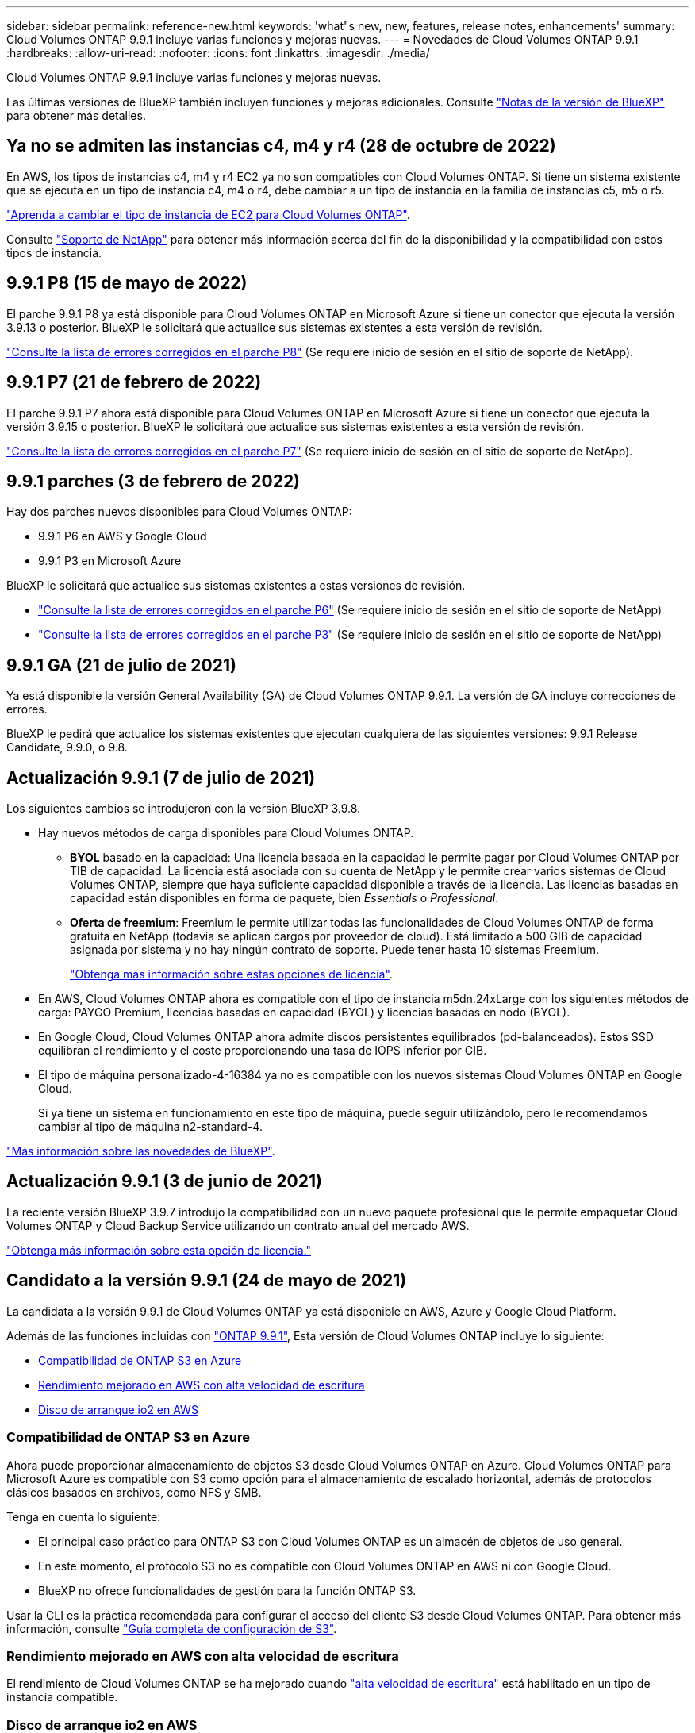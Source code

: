 ---
sidebar: sidebar 
permalink: reference-new.html 
keywords: 'what"s new, new, features, release notes, enhancements' 
summary: Cloud Volumes ONTAP 9.9.1 incluye varias funciones y mejoras nuevas. 
---
= Novedades de Cloud Volumes ONTAP 9.9.1
:hardbreaks:
:allow-uri-read: 
:nofooter: 
:icons: font
:linkattrs: 
:imagesdir: ./media/


[role="lead"]
Cloud Volumes ONTAP 9.9.1 incluye varias funciones y mejoras nuevas.

Las últimas versiones de BlueXP también incluyen funciones y mejoras adicionales. Consulte https://docs.netapp.com/us-en/bluexp-cloud-volumes-ontap/whats-new.html["Notas de la versión de BlueXP"^] para obtener más detalles.



== Ya no se admiten las instancias c4, m4 y r4 (28 de octubre de 2022)

En AWS, los tipos de instancias c4, m4 y r4 EC2 ya no son compatibles con Cloud Volumes ONTAP. Si tiene un sistema existente que se ejecuta en un tipo de instancia c4, m4 o r4, debe cambiar a un tipo de instancia en la familia de instancias c5, m5 o r5.

link:https://docs.netapp.com/us-en/bluexp-cloud-volumes-ontap/task-change-ec2-instance.html["Aprenda a cambiar el tipo de instancia de EC2 para Cloud Volumes ONTAP"^].

Consulte link:https://mysupport.netapp.com/info/communications/ECMLP2880231.html["Soporte de NetApp"^] para obtener más información acerca del fin de la disponibilidad y la compatibilidad con estos tipos de instancia.



== 9.9.1 P8 (15 de mayo de 2022)

El parche 9.9.1 P8 ya está disponible para Cloud Volumes ONTAP en Microsoft Azure si tiene un conector que ejecuta la versión 3.9.13 o posterior. BlueXP le solicitará que actualice sus sistemas existentes a esta versión de revisión.

https://mysupport.netapp.com/site/products/all/details/cloud-volumes-ontap/downloads-tab/download/62632/9.9.1P8["Consulte la lista de errores corregidos en el parche P8"^] (Se requiere inicio de sesión en el sitio de soporte de NetApp).



== 9.9.1 P7 (21 de febrero de 2022)

El parche 9.9.1 P7 ahora está disponible para Cloud Volumes ONTAP en Microsoft Azure si tiene un conector que ejecuta la versión 3.9.15 o posterior. BlueXP le solicitará que actualice sus sistemas existentes a esta versión de revisión.

https://mysupport.netapp.com/site/products/all/details/cloud-volumes-ontap/downloads-tab/download/62632/9.9.1P7["Consulte la lista de errores corregidos en el parche P7"^] (Se requiere inicio de sesión en el sitio de soporte de NetApp).



== 9.9.1 parches (3 de febrero de 2022)

Hay dos parches nuevos disponibles para Cloud Volumes ONTAP:

* 9.9.1 P6 en AWS y Google Cloud
* 9.9.1 P3 en Microsoft Azure


BlueXP le solicitará que actualice sus sistemas existentes a estas versiones de revisión.

* https://mysupport.netapp.com/site/products/all/details/cloud-volumes-ontap/downloads-tab/download/62632/9.9.1P6["Consulte la lista de errores corregidos en el parche P6"^] (Se requiere inicio de sesión en el sitio de soporte de NetApp)
* https://mysupport.netapp.com/site/products/all/details/cloud-volumes-ontap/downloads-tab/download/62632/9.9.1P3["Consulte la lista de errores corregidos en el parche P3"^] (Se requiere inicio de sesión en el sitio de soporte de NetApp)




== 9.9.1 GA (21 de julio de 2021)

Ya está disponible la versión General Availability (GA) de Cloud Volumes ONTAP 9.9.1. La versión de GA incluye correcciones de errores.

BlueXP le pedirá que actualice los sistemas existentes que ejecutan cualquiera de las siguientes versiones: 9.9.1 Release Candidate, 9.9.0, o 9.8.



== Actualización 9.9.1 (7 de julio de 2021)

Los siguientes cambios se introdujeron con la versión BlueXP 3.9.8.

* Hay nuevos métodos de carga disponibles para Cloud Volumes ONTAP.
+
** *BYOL* basado en la capacidad: Una licencia basada en la capacidad le permite pagar por Cloud Volumes ONTAP por TIB de capacidad. La licencia está asociada con su cuenta de NetApp y le permite crear varios sistemas de Cloud Volumes ONTAP, siempre que haya suficiente capacidad disponible a través de la licencia. Las licencias basadas en capacidad están disponibles en forma de paquete, bien _Essentials_ o _Professional_.
** *Oferta de freemium*: Freemium le permite utilizar todas las funcionalidades de Cloud Volumes ONTAP de forma gratuita en NetApp (todavía se aplican cargos por proveedor de cloud). Está limitado a 500 GIB de capacidad asignada por sistema y no hay ningún contrato de soporte. Puede tener hasta 10 sistemas Freemium.
+
link:concept-licensing.html["Obtenga más información sobre estas opciones de licencia"].



* En AWS, Cloud Volumes ONTAP ahora es compatible con el tipo de instancia m5dn.24xLarge con los siguientes métodos de carga: PAYGO Premium, licencias basadas en capacidad (BYOL) y licencias basadas en nodo (BYOL).
* En Google Cloud, Cloud Volumes ONTAP ahora admite discos persistentes equilibrados (pd-balanceados). Estos SSD equilibran el rendimiento y el coste proporcionando una tasa de IOPS inferior por GIB.
* El tipo de máquina personalizado-4-16384 ya no es compatible con los nuevos sistemas Cloud Volumes ONTAP en Google Cloud.
+
Si ya tiene un sistema en funcionamiento en este tipo de máquina, puede seguir utilizándolo, pero le recomendamos cambiar al tipo de máquina n2-standard-4.



https://docs.netapp.com/us-en/bluexp-cloud-volumes-ontap/whats-new.html["Más información sobre las novedades de BlueXP"^].



== Actualización 9.9.1 (3 de junio de 2021)

La reciente versión BlueXP 3.9.7 introdujo la compatibilidad con un nuevo paquete profesional que le permite empaquetar Cloud Volumes ONTAP y Cloud Backup Service utilizando un contrato anual del mercado AWS.

link:reference-configs-aws.html["Obtenga más información sobre esta opción de licencia."]



== Candidato a la versión 9.9.1 (24 de mayo de 2021)

La candidata a la versión 9.9.1 de Cloud Volumes ONTAP ya está disponible en AWS, Azure y Google Cloud Platform.

Además de las funciones incluidas con https://library.netapp.com/ecm/ecm_download_file/ECMLP2492508["ONTAP 9.9.1"^], Esta versión de Cloud Volumes ONTAP incluye lo siguiente:

* <<Compatibilidad de ONTAP S3 en Azure>>
* <<Rendimiento mejorado en AWS con alta velocidad de escritura>>
* <<Disco de arranque io2 en AWS>>




=== Compatibilidad de ONTAP S3 en Azure

Ahora puede proporcionar almacenamiento de objetos S3 desde Cloud Volumes ONTAP en Azure. Cloud Volumes ONTAP para Microsoft Azure es compatible con S3 como opción para el almacenamiento de escalado horizontal, además de protocolos clásicos basados en archivos, como NFS y SMB.

Tenga en cuenta lo siguiente:

* El principal caso práctico para ONTAP S3 con Cloud Volumes ONTAP es un almacén de objetos de uso general.
* En este momento, el protocolo S3 no es compatible con Cloud Volumes ONTAP en AWS ni con Google Cloud.
* BlueXP no ofrece funcionalidades de gestión para la función ONTAP S3.


Usar la CLI es la práctica recomendada para configurar el acceso del cliente S3 desde Cloud Volumes ONTAP. Para obtener más información, consulte http://docs.netapp.com/ontap-9/topic/com.netapp.doc.pow-s3-cg/home.html["Guía completa de configuración de S3"^].



=== Rendimiento mejorado en AWS con alta velocidad de escritura

El rendimiento de Cloud Volumes ONTAP se ha mejorado cuando https://docs.netapp.com/us-en/bluexp-cloud-volumes-ontap/concept-write-speed.html["alta velocidad de escritura"^] está habilitado en un tipo de instancia compatible.



=== Disco de arranque io2 en AWS

En AWS, el disco de arranque de un nuevo sistema Cloud Volumes ONTAP ahora es un volumen SSD (io2) aprovisionado por IOPS. los volúmenes io2 ofrecen más fiabilidad que los volúmenes io1, que se utilizaban anteriormente para discos de arranque.



== Versión necesaria del conector BlueXP

El conector BlueXP debe estar ejecutando la versión 3.9.6 o posterior para implementar nuevos sistemas Cloud Volumes ONTAP 9.9.1 y actualizar los sistemas existentes a la versión 9.9.1.



== Notas de actualización

* Las actualizaciones de Cloud Volumes ONTAP deben completarse desde BlueXP. No debe actualizar Cloud Volumes ONTAP con System Manager o CLI. Hacerlo puede afectar a la estabilidad del sistema.
* Puede actualizar a Cloud Volumes ONTAP 9.9.1 desde la versión 9.9.0 y desde la versión 9.8. BlueXP le solicitará que actualice sus sistemas Cloud Volumes ONTAP 9.9.0 y 9.8 existentes a la versión 9.9.1.
+
http://docs.netapp.com/us-en/bluexp-cloud-volumes-ontap/task-updating-ontap-cloud.html["Obtenga información sobre cómo actualizar cuando BlueXP lo notifique"^].

* La actualización de un único sistema de nodos desconecta el sistema hasta 25 minutos, durante los cuales se interrumpe la I/O.
* Actualizar un par de alta disponibilidad no provoca interrupciones y la I/o se realiza de forma ininterrumpida. Durante este proceso de actualización no disruptiva, cada nodo se actualiza conjuntamente para seguir proporcionando I/o a los clientes.




=== DS3_v2

A partir de la versión 9.9.1, el tipo de máquina virtual DS3_v2 ya no es compatible con sistemas Cloud Volumes ONTAP nuevos y existentes. Si ya tiene un sistema en ejecución en este tipo de equipo virtual, deberá cambiar los tipos de equipos virtuales antes de actualizar a la versión 9.9.1.
